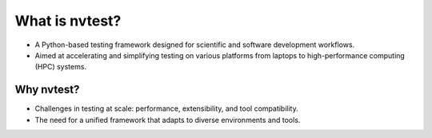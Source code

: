 What is nvtest?
===============

- A Python-based testing framework designed for scientific and software development workflows.
- Aimed at accelerating and simplifying testing on various platforms from laptops to high-performance computing (HPC) systems.

Why nvtest?
-----------

- Challenges in testing at scale: performance, extensibility, and tool compatibility.
- The need for a unified framework that adapts to diverse environments and tools.
